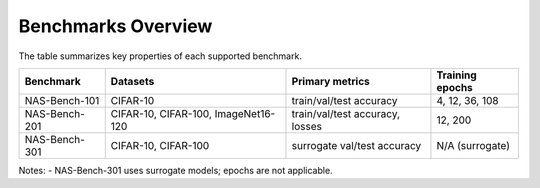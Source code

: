 Benchmarks Overview
===================

The table summarizes key properties of each supported benchmark.

=================  ===============================  ================================  ==================
Benchmark           Datasets                         Primary metrics                   Training epochs
=================  ===============================  ================================  ==================
NAS-Bench-101       CIFAR-10                         train/val/test accuracy           4, 12, 36, 108
NAS-Bench-201       CIFAR-10, CIFAR-100,             train/val/test accuracy, losses   12, 200
                    ImageNet16-120                                                       
NAS-Bench-301       CIFAR-10, CIFAR-100              surrogate val/test accuracy       N/A (surrogate)
=================  ===============================  ================================  ==================

Notes:
- NAS-Bench-301 uses surrogate models; epochs are not applicable.

